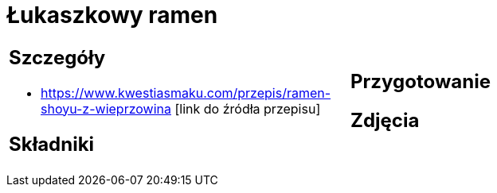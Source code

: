 = Łukaszkowy ramen

[cols=".<a,.<a"]
[frame=none]
[grid=none]
|===
|
== Szczegóły
* https://www.kwestiasmaku.com/przepis/ramen-shoyu-z-wieprzowina [link do źródła przepisu]

== Składniki

|
== Przygotowanie

== Zdjęcia
|===

